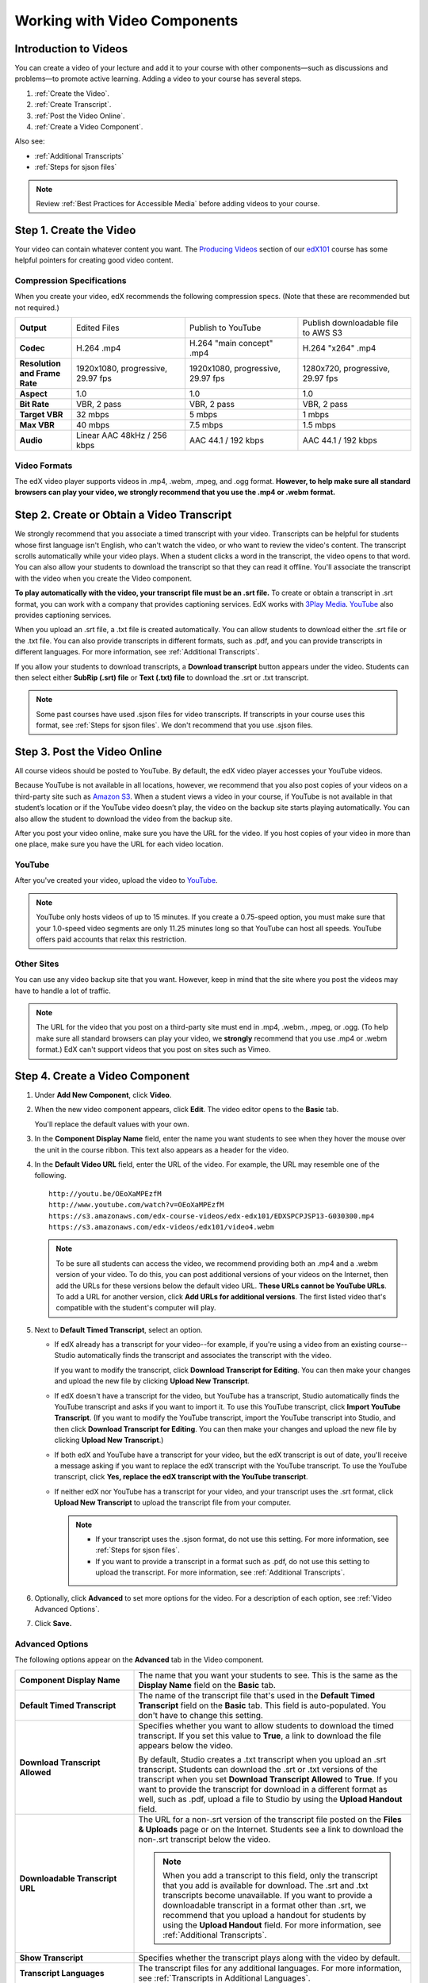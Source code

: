 .. _Working with Video Components:

#############################
Working with Video Components
#############################


**********************
Introduction to Videos
**********************
You can create a video of your lecture and add it to your course with other
components—such as discussions and problems—to promote active learning. Adding a
video to your course has several steps.

#. :ref:`Create the Video`.
#. :ref:`Create Transcript`.
#. :ref:`Post the Video Online`.
#. :ref:`Create a Video Component`.

Also see:

* :ref:`Additional Transcripts`
* :ref:`Steps for sjson files`

.. note:: Review :ref:`Best Practices for Accessible Media` before adding videos
 to your course.

.. _Create the Video:

************************
Step 1. Create the Video
************************

Your video can contain whatever content you want. The `Producing Videos <https:/
/edge.edx.org/courses/edX/edX101/How_to_Create_an_edX_Course/courseware/93451eee
15ed47b0a310c19020e8dc64/a1b0835e986b4283b0f8871d97babb9a/>`_ section of our
`edX101
<https://edge.edx.org/courses/edX/edX101/How_to_Create_an_edX_Course/about>`_
course has some helpful pointers for creating good video content.

.. _Compression Specifications:

====================================
Compression Specifications
====================================

When you create your video, edX recommends the following compression specs.
(Note that these are recommended but not required.)

.. list-table::
   :widths: 10 20 20 20
   :header-rows: 0
   :stub-columns: 1

   * - Output
     - Edited Files
     - Publish to YouTube
     - Publish downloadable file to AWS S3
   * - Codec
     - H.264 .mp4
     - H.264 "main concept" .mp4
     - H.264 "x264" .mp4
   * - Resolution and Frame Rate
     - 1920x1080, progressive, 29.97 fps
     - 1920x1080, progressive, 29.97 fps 
     - 1280x720, progressive, 29.97 fps
   * - Aspect
     - 1.0
     - 1.0
     - 1.0
   * - Bit Rate
     - VBR, 2 pass 
     - VBR, 2 pass 
     - VBR, 2 pass  
   * - Target VBR
     - 32 mbps
     - 5 mbps
     - 1 mbps
   * - Max VBR
     - 40 mbps
     - 7.5 mbps
     - 1.5 mbps
   * - Audio
     - Linear AAC 48kHz / 256 kbps
     - AAC 44.1 / 192 kbps
     - AAC 44.1 / 192 kbps

.. _Video Formats:

==================
Video Formats
==================

The edX video player supports videos in .mp4, .webm, .mpeg, and .ogg format. **However, to help make sure all standard browsers can play your video, we strongly recommend that you use the .mp4 or .webm format.**

.. _Create Transcript:

*********************************************
Step 2. Create or Obtain a Video Transcript
*********************************************

We strongly recommend that you associate a timed transcript with your video.
Transcripts can be helpful for students whose first language isn't English, who
can't watch the video, or who want to review the video's content. The transcript
scrolls automatically while your video plays. When a student clicks a word in
the transcript, the video opens to that word. You can also allow your students
to download the transcript so that they can read it offline. You'll associate
the transcript with the video when you create the Video component.

**To play automatically with the video, your transcript file must be an .srt
file.** To create or obtain a transcript in .srt format, you can work with a
company that provides captioning services. EdX works with `3Play Media
<http://www.3playmedia.com>`_. `YouTube <http://www.youtube.com/>`_ also
provides captioning services.

When you upload an .srt file, a .txt file is created automatically. You can allow students to download either the .srt file or the .txt file. You can also provide transcripts in different formats, such as .pdf, and you can provide transcripts in different languages. For more information, see :ref:`Additional Transcripts`.

If you allow your students to download transcripts, a **Download transcript**
button appears under the video. Students can then select either **SubRip (.srt)
file** or **Text (.txt) file** to download the .srt or .txt transcript.

.. image:: /Images/Video_DownTrans_srt-txt.png
   :width: 500
   :alt: Video status bar showing srt and txt transcript download options

.. note:: Some past courses have used .sjson files for video transcripts. If
 transcripts in your course uses this format, see :ref:`Steps for sjson
 files`. We don't recommend that you use .sjson files.

.. _Post the Video Online:

*****************************
Step 3. Post the Video Online
*****************************

All course videos should be posted to YouTube. By default, the edX video player
accesses your YouTube videos.

Because YouTube is not available in all locations, however, we recommend that
you also post copies of your videos on a third-party site such as `Amazon S3
<http://aws.amazon.com/s3/>`_. When a student views  a video in your course, if
YouTube is not available in that student’s location or if the YouTube video
doesn’t play, the video on the backup site starts playing automatically. You can also allow the
student to download the video from the backup site.

After you post your video online, make sure you have the URL for the video. If
you host copies of your video in more than one place, make sure you have the URL
for each video location.

==================
YouTube
==================

After you've created your video, upload the video to `YouTube
<http://www.youtube.com/>`_.

.. note:: YouTube only hosts videos of up to 15 minutes. If you create a
 0.75-speed option, you must make sure that your 1.0-speed video segments are
 only 11.25 minutes long so that YouTube can host all speeds. YouTube offers
 paid accounts that relax this restriction.

==================
Other Sites
==================

You can use any video backup site that you want. However, keep in mind that the
site where you post the videos may have to handle a lot of traffic.

.. note:: The URL for the video that you post on a third-party site must end in
 .mp4, .webm., .mpeg, or .ogg. (To help make sure all standard browsers can play your video, we **strongly** recommend that you use .mp4 or .webm format.) EdX can't support videos that you post on sites
 such as Vimeo.

.. _Create a Video Component:

********************************
Step 4. Create a Video Component
********************************

#. Under **Add New Component**, click **Video**.

#. When the new video component appears, click **Edit**. The video editor opens
   to the **Basic** tab.

   .. image:: ../Images/VideoComponentEditor.png
    :alt: Image of the video component editor
    :width: 500

   You'll replace the default values with your own. 
   
#. In the **Component Display Name** field, enter the name you want students to see when
   they hover the mouse over the unit in the course ribbon. This text also
   appears as a header for the video.

#. In the **Default Video URL** field, enter the URL of the video. For example, the URL
   may resemble one of the following.

   ::
   
      http://youtu.be/OEoXaMPEzfM
      http://www.youtube.com/watch?v=OEoXaMPEzfM
      https://s3.amazonaws.com/edx-course-videos/edx-edx101/EDXSPCPJSP13-G030300.mp4
      https://s3.amazonaws.com/edx-videos/edx101/video4.webm	

   .. note:: To be sure all students can access the video, we recommend providing both an .mp4 and a .webm version of your video. To do this, you can post additional versions of your videos on the Internet, then add the URLs for these versions below the default video URL. **These URLs cannot be YouTube URLs**. To add a URL for another version, click **Add URLs for additional versions**. The first listed video that's compatible with the student's computer will play.

#. Next to **Default Timed Transcript**, select an option.

   - If edX already has a transcript for your video--for example, if you're
     using a video from an existing course--Studio automatically finds the
     transcript and associates the transcript with the video.
     
     If you want to modify the transcript, click **Download Transcript for Editing**. You can then make your changes and upload the new file by clicking **Upload New Transcript**.

   - If edX doesn't have a transcript for the video, but YouTube has a transcript, Studio automatically finds the YouTube
     transcript and asks if you want to import it. To use this YouTube
     transcript, click **Import YouTube Transcript**. (If you want to modify the
     YouTube transcript, import the YouTube transcript into Studio, and then click **Download Transcript for Editing**. You can then make your changes and upload the new file by
     clicking **Upload New Transcript**.)

   - If both edX and YouTube have a transcript for your video, but the edX transcript is out of date, you'll receive a message asking if you want to replace the edX transcript with the YouTube transcript. To use the YouTube transcript, click **Yes, replace the edX transcript with the YouTube transcript**.

   - If neither edX nor YouTube has a transcript for your video, and your
     transcript uses the .srt format, click **Upload New Transcript** to
     upload the transcript file from your computer.

     .. note:: 

        * If your transcript uses the .sjson format, do not use this setting.
          For more information, see :ref:`Steps for sjson files`.

        * If you want to provide a transcript in a format such as .pdf,
          do not use this setting to upload the transcript. For more
          information, see :ref:`Additional Transcripts`.
    

#. Optionally, click **Advanced** to set more options for the video. For a
   description of each option, see :ref:`Video Advanced Options`.

#. Click **Save.**
  
.. _Video Advanced Options:

==================
Advanced Options
==================

The following options appear on the **Advanced** tab in the Video component.

.. list-table::
    :widths: 30 70

    * - **Component Display Name**
      - The name that you want your students to see. This is the same as the **Display Name** field on the **Basic** tab.
    * - **Default Timed Transcript**
      -  The name of the transcript file that's used in the **Default Timed Transcript** field on the **Basic** tab. This field is auto-populated. You don't have to change this setting.
    * - **Download Transcript Allowed**
      - Specifies whether you want to allow students to download the timed transcript. If you set this value to **True**, a link to download the file appears below the video. 

        By default, Studio creates a .txt transcript when you upload an .srt transcript. Students can download the .srt or .txt versions of the transcript when you set **Download Transcript Allowed** to **True**. If you want to provide the transcript for download in a different format as well, such as .pdf, upload a file to Studio by using the **Upload Handout** field. 

    * - **Downloadable Transcript URL**
      - The URL for a non-.srt version of the transcript file posted on the **Files & Uploads** page or on the Internet. Students see a link to download the non-.srt transcript below the video. 

        .. note:: When you add a transcript to this field, only the transcript that you add is available for download. The .srt and .txt transcripts become unavailable. If you want to provide a downloadable transcript in a format other than .srt, we recommend that you upload a handout for students by using the **Upload Handout** field. For more information, see :ref:`Additional Transcripts`.

    * - **Show Transcript**
      - Specifies whether the transcript plays along with the video by default.
    * - **Transcript Languages**
      - The transcript files for any additional languages. For more information, see :ref:`Transcripts in Additional Languages`.
    * - **Upload Handout**
      - Allows you to upload a handout to accompany this video. Your handout can be in any format. Students can download the handout by clicking **Download Handout** under the video.
    * - **Video Download Allowed**
      - Specifies whether students can download versions of this video in different formats if they cannot use the edX video player or do not have access to YouTube. If you set this value to **True**, you must add at least one non-YouTube URL in the **Video File URLs** field. 
    * - **Video File URLs**
      - The URL or URLs where you've posted non-YouTube versions of the video. Every URL should end in .mpeg, .webm, .mp4, or .ogg and cannot be a YouTube URL. Each student will be able to view the first listed video that's compatible with the student's computer. To allow students to download these videos, you must set **Video Download Allowed** to **True**.

        .. note:: To help make sure all standard browsers can play your video, we **strongly** recommend that you use the .mp4 or .webm format.

    * - **Video Start Time**
      - The time you want the video to start if you don't want the entire video to play. Formatted as HH:MM:SS. The maximum value is 23:59:59.
    * - **Video Stop Time**
      - The time you want the video to stop if you don't want the entire video to play. Formatted as HH:MM:SS. The maximum value is 23:59:59.
    * - **YouTube ID, YouTube ID for .75x speed, YouTube ID for 1.25x speed, YouTube ID for 1.5x speed**
      - If you have uploaded separate videos to YouTube for different speeds of your video, enter the YouTube IDs for these videos in these fields. These settings are optional, for older browsers.

.. _Additional Transcripts:

**********************
Additional Transcripts
**********************

By default, a .txt file is created when you upload an .srt file, and students can download an .srt or .txt transcript when you set **Download Transcript Allowed** to **True**. The **Download Transcript** button appears below the video, and students see the .srt and .txt options when they hover over the button.

.. image:: /Images/Video_DownTrans_srt-txt.png
   :width: 500
   :alt: Video status bar showing srt and txt transcript download options

If you want to provide a downloadable transcript in a format such as .pdf along with the .srt and .txt transcripts, we recommend that you use the **Upload Handout** field. When you do this, a **Download Handout** button appears to the right of the **Download Transcript** button, and students can download the .srt, .txt, or handout version of the transcript.

.. image:: /Images/Video_DownTrans_srt-handout.png
   :width: 500
   :alt: Video status bar showing srt, txt, and handout transcript download options

To add a downloadable transcript by using the **Upload Handout** field:

#. Create or obtain your transcript as a .pdf or in another format.
#. In the Video component, click the **Advanced** tab.
#. Locate **Upload Handout**, and then click **Upload**.
#. In the **Upload File** dialog box, click **Choose File**.
#. In the dialog box, select the file on your computer, and then click **Open**.
#. In the **Upload File** dialog box, click **Upload**.


Before Studio added the **Upload Handout** feature, some courses posted transcript files on the **Files & Uploads** page or on the Internet, and then added a link to those files in the Video component. **We no longer recommend this method.**  When you use this method, the **Download Transcript** button appears, but only the transcript that you add is available for download. The .srt and .txt transcripts become unavailable. 

.. image:: /Images/Video_DownTrans_other.png
   :width: 500
   :alt: Video status bar showing Download Transcript button without srt and txt options

If you want to use this method, you can post your transcript online, and then add the URL to the transcript in the **Downloadable Transcript URL** field. However, bear in mind that students will not be able to download .srt or .txt transcripts.

.. _Transcripts in Additional Languages:

====================================
Transcripts in Additional Languages
====================================

You can provide transcripts for your video in other languages. To do this,
you'll work with a third-party service to obtain an .srt transcript file for
each language, and then associate the .srt file with the video in Studio.

#. After you've obtained the .srt files for additional languages, open the Video component for the video.

#. On the **Advanced** tab, scroll down to **Transcript Translations**, and then
   click **Add**. 

#. In the drop-down list that appears, select the language for the transcript that you want to add. 

   An **Upload** button appears below the language.

#. Click **Upload**, browse to the .srt file for the language that you want, and then click **Open**.

#. In the **Upload translation** dialog box, click **Upload**.

#. Repeat steps 2 - 5 for any additional languages. 

.. note:: Make sure that all your transcript file names are unique to each video
 and language. If you use the same transcript name in more than one Video
 component, the same transcript will play for each video. To avoid this
 problem, you could name your foreign language transcript files according to
 the video's file name and the transcript language.

 For example, you have two videos, named video1.mp4 and video2.mp4. Each video has a Russian transcript and a Spanish transcript. You can name the transcripts for the first video video1_RU.srt and video1_ES.srt, and name the transcripts for the second video video2_RU.srt and video2_ES.srt.

When your students view the video, they can click the **CC** button at the bottom of the video player to select a language.

.. image:: ../Images/Video_LanguageTranscripts_LMS.png
   :alt: Video playing with language options visible

.. _Steps for sjson files:

**********************
Steps for .sjson Files
**********************

If your course uses .sjson files, you'll upload the .sjson file for the video to
the **Files & Uploads** page, and then specify the name of the .sjson file in
the Video component.

.. note:: Only older courses that have used .sjson files in the past should use
 .sjson files. All new courses should use .srt files.

#. Obtain the .sjson file from a media company such as 3Play.
#. Change the name of the .sjson file to use the following format:
   
   ``subs_FILENAME.srt.sjson``
   
   For example, if the name of your video is **Lecture1a**, the name of your
   .sjson file must be **subs_Lecture1a.srt.sjson**.
#. Upload the .sjson file for your video to the **Files & Uploads** page.
#. Create a new video component.
#. On the **Basic** tab, enter the name that you want students to see in the
   **Component Display Name** field.
#. In the **Video URL** field, enter the URL of the video. For example, the URL
   may resemble one of the following.

   ::
   
      http://youtu.be/OEoXaMPEzfM
      http://www.youtube.com/watch?v=OEoXaMPEzfM
      https://s3.amazonaws.com/edx-course-videos/edx-edx101/EDXSPCPJSP13-G030300.mp4

#. Click the **Advanced** tab.
#. In the **Default Timed Transcript** field, enter the file name of your video. Do
   not include `subs_` or `.sjson`. For the example in step 2, you would only
   enter **Lecture1a**.
#. Set the other options that you want.
#. Click **Save**.
